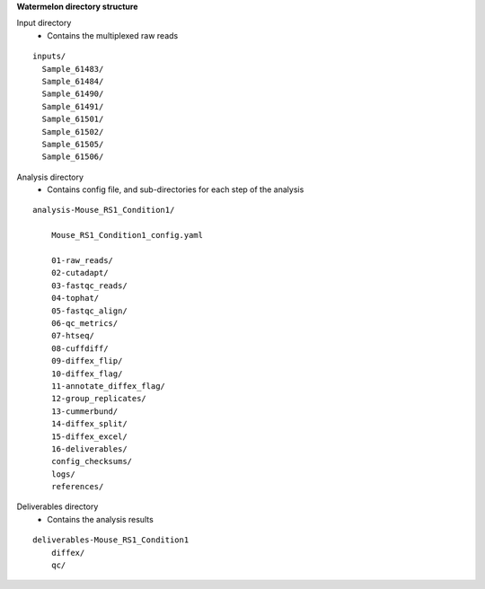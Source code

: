 
**Watermelon directory structure**

Input directory
  * Contains the multiplexed raw reads
::

  inputs/
    Sample_61483/
    Sample_61484/
    Sample_61490/
    Sample_61491/
    Sample_61501/
    Sample_61502/
    Sample_61505/
    Sample_61506/
 
Analysis directory
  * Contains config file, and sub-directories for each step of the analysis
::

  analysis-Mouse_RS1_Condition1/
  
      Mouse_RS1_Condition1_config.yaml
      
      01-raw_reads/
      02-cutadapt/
      03-fastqc_reads/
      04-tophat/
      05-fastqc_align/
      06-qc_metrics/
      07-htseq/
      08-cuffdiff/
      09-diffex_flip/
      10-diffex_flag/
      11-annotate_diffex_flag/
      12-group_replicates/
      13-cummerbund/
      14-diffex_split/
      15-diffex_excel/
      16-deliverables/
      config_checksums/
      logs/
      references/
      
Deliverables directory
  * Contains the analysis results
::

  deliverables-Mouse_RS1_Condition1
      diffex/
      qc/
